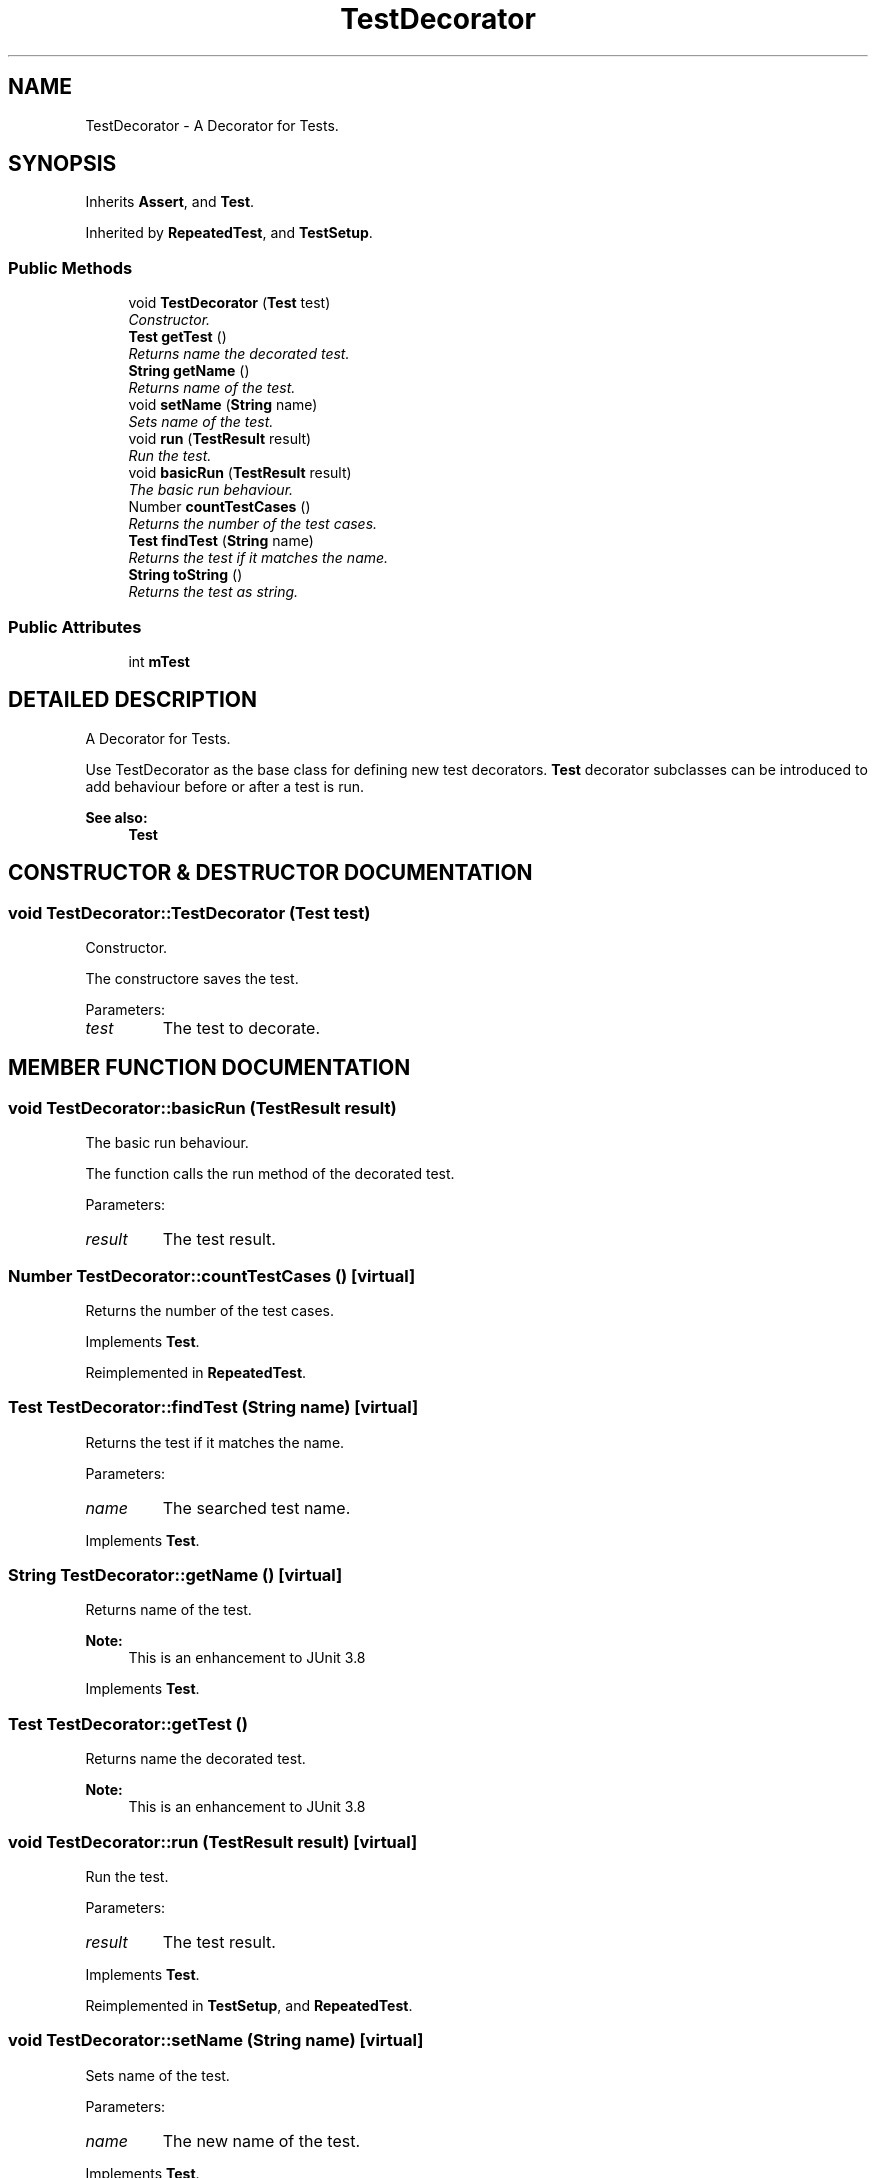 .TH "TestDecorator" 3 "9 Nov 2002" "JsUnit" \" -*- nroff -*-
.ad l
.nh
.SH NAME
TestDecorator \- A Decorator for Tests. 
.SH SYNOPSIS
.br
.PP
Inherits \fBAssert\fP, and \fBTest\fP.
.PP
Inherited by \fBRepeatedTest\fP, and \fBTestSetup\fP.
.PP
.SS "Public Methods"

.in +1c
.ti -1c
.RI "void \fBTestDecorator\fP (\fBTest\fP test)"
.br
.RI "\fIConstructor.\fP"
.ti -1c
.RI "\fBTest\fP \fBgetTest\fP ()"
.br
.RI "\fIReturns name the decorated test.\fP"
.ti -1c
.RI "\fBString\fP \fBgetName\fP ()"
.br
.RI "\fIReturns name of the test.\fP"
.ti -1c
.RI "void \fBsetName\fP (\fBString\fP name)"
.br
.RI "\fISets name of the test.\fP"
.ti -1c
.RI "void \fBrun\fP (\fBTestResult\fP result)"
.br
.RI "\fIRun the test.\fP"
.ti -1c
.RI "void \fBbasicRun\fP (\fBTestResult\fP result)"
.br
.RI "\fIThe basic run behaviour.\fP"
.ti -1c
.RI "Number \fBcountTestCases\fP ()"
.br
.RI "\fIReturns the number of the test cases.\fP"
.ti -1c
.RI "\fBTest\fP \fBfindTest\fP (\fBString\fP name)"
.br
.RI "\fIReturns the test if it matches the name.\fP"
.ti -1c
.RI "\fBString\fP \fBtoString\fP ()"
.br
.RI "\fIReturns the test as string.\fP"
.in -1c
.SS "Public Attributes"

.in +1c
.ti -1c
.RI "int \fBmTest\fP"
.br
.in -1c
.SH "DETAILED DESCRIPTION"
.PP 
A Decorator for Tests.
.PP
Use TestDecorator as the base class for defining new test decorators. \fBTest\fP decorator subclasses can be introduced to add behaviour before or after a test is run. 
.PP
\fBSee also: \fP
.in +1c
\fBTest\fP 
.PP
.SH "CONSTRUCTOR & DESTRUCTOR DOCUMENTATION"
.PP 
.SS "void TestDecorator::TestDecorator (\fBTest\fP test)"
.PP
Constructor.
.PP
The constructore saves the test. 
.PP
Parameters: \fP
.in +1c
.TP
\fB\fItest\fP\fP
The test to decorate. 
.SH "MEMBER FUNCTION DOCUMENTATION"
.PP 
.SS "void TestDecorator::basicRun (\fBTestResult\fP result)"
.PP
The basic run behaviour.
.PP
The function calls the run method of the decorated test. 
.PP
Parameters: \fP
.in +1c
.TP
\fB\fIresult\fP\fP
The test result. 
.SS "Number TestDecorator::countTestCases ()\fC [virtual]\fP"
.PP
Returns the number of the test cases.
.PP
Implements \fBTest\fP.
.PP
Reimplemented in \fBRepeatedTest\fP.
.SS "\fBTest\fP TestDecorator::findTest (\fBString\fP name)\fC [virtual]\fP"
.PP
Returns the test if it matches the name.
.PP
Parameters: \fP
.in +1c
.TP
\fB\fIname\fP\fP
The searched test name. 
.PP
Implements \fBTest\fP.
.SS "\fBString\fP TestDecorator::getName ()\fC [virtual]\fP"
.PP
Returns name of the test.
.PP
\fBNote: \fP
.in +1c
This is an enhancement to JUnit 3.8 
.PP
Implements \fBTest\fP.
.SS "\fBTest\fP TestDecorator::getTest ()"
.PP
Returns name the decorated test.
.PP
\fBNote: \fP
.in +1c
This is an enhancement to JUnit 3.8 
.SS "void TestDecorator::run (\fBTestResult\fP result)\fC [virtual]\fP"
.PP
Run the test.
.PP
Parameters: \fP
.in +1c
.TP
\fB\fIresult\fP\fP
The test result. 
.PP
Implements \fBTest\fP.
.PP
Reimplemented in \fBTestSetup\fP, and \fBRepeatedTest\fP.
.SS "void TestDecorator::setName (\fBString\fP name)\fC [virtual]\fP"
.PP
Sets name of the test.
.PP
Parameters: \fP
.in +1c
.TP
\fB\fIname\fP\fP
The new name of the test. 
.PP
Implements \fBTest\fP.
.SS "\fBString\fP TestDecorator::toString ()"
.PP
Returns the test as string.
.PP
\fBNote: \fP
.in +1c
This is an enhancement to JUnit 3.8 
.PP
Reimplemented in \fBRepeatedTest\fP.
.SH "MEMBER DATA DOCUMENTATION"
.PP 
.SS "int TestDecorator::mTest"
.PP


.SH "AUTHOR"
.PP 
Generated automatically by Doxygen for JsUnit from the source code.
